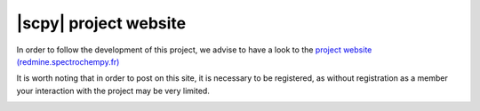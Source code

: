 
|scpy| project website
========================

In order to follow the development of this project, we advise to have a look to the `project website (redmine.spectrochempy.fr) <https://redmine.spectrochempy.fr>`_

It is worth noting that in order to post on this site, it is necessary to be registered,
as without registration as a member your interaction with the project may be very limited.

.. image:: images/sign_in_redmine.png
    :width: 600 px
    :alt: Sign In
    :align: center

